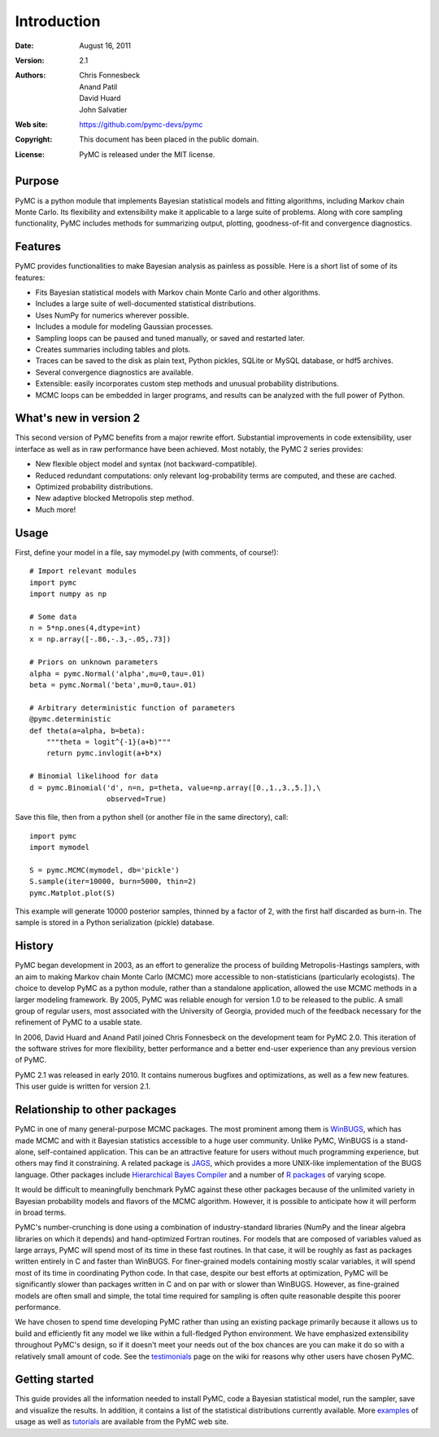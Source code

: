 ************
Introduction
************

:Date: August 16, 2011
:Version: 2.1
:Authors: Chris Fonnesbeck, Anand Patil, David Huard, John Salvatier
:Web site: https://github.com/pymc-devs/pymc
:Copyright: This document has been placed in the public domain.
:License: PyMC is released under the MIT license.


Purpose
=======

PyMC is a python module that implements Bayesian statistical models and
fitting algorithms, including Markov chain Monte Carlo.
Its flexibility and extensibility make it applicable to a large suite of problems. Along with core sampling functionality, PyMC includes
methods for summarizing output, plotting, goodness-of-fit and convergence
diagnostics.


Features
========

PyMC provides functionalities to make Bayesian analysis as painless as 
possible. Here is a short list of some of its features:

* Fits Bayesian statistical models with Markov chain Monte Carlo and
  other algorithms.

* Includes a large suite of well-documented statistical distributions.

* Uses NumPy for numerics wherever possible.

* Includes a module for modeling Gaussian processes.

* Sampling loops can be paused and tuned manually, or saved and restarted later.

* Creates summaries including tables and plots.

* Traces can be saved to the disk as plain text, Python pickles, SQLite or MySQL
  database, or hdf5 archives.

* Several convergence diagnostics are available.

* Extensible: easily incorporates custom step methods and unusual probability
  distributions.

* MCMC loops can be embedded in larger programs, and results can be analyzed
  with the full power of Python.


What's new in version 2
=======================

This second version of PyMC benefits from a major rewrite effort. 
Substantial improvements in code extensibility, user interface as well
as in raw performance have been achieved. Most notably, the PyMC 2 series
provides: 

* New flexible object model and syntax (not backward-compatible).

* Reduced redundant computations: only relevant log-probability terms are
  computed, and these are cached.

* Optimized probability distributions.

* New adaptive blocked Metropolis step method.

* Much more!


Usage
=====

First, define your model in a file, say mymodel.py (with comments, of course!)::

   # Import relevant modules
   import pymc
   import numpy as np

   # Some data
   n = 5*np.ones(4,dtype=int)
   x = np.array([-.86,-.3,-.05,.73])

   # Priors on unknown parameters
   alpha = pymc.Normal('alpha',mu=0,tau=.01)
   beta = pymc.Normal('beta',mu=0,tau=.01)

   # Arbitrary deterministic function of parameters
   @pymc.deterministic
   def theta(a=alpha, b=beta):
       """theta = logit^{-1}(a+b)"""
       return pymc.invlogit(a+b*x)

   # Binomial likelihood for data
   d = pymc.Binomial('d', n=n, p=theta, value=np.array([0.,1.,3.,5.]),\
                     observed=True)

Save this file, then from a python shell (or another file in the same directory), call::

	import pymc
	import mymodel

	S = pymc.MCMC(mymodel, db='pickle')
	S.sample(iter=10000, burn=5000, thin=2)
	pymc.Matplot.plot(S)

This example will generate 10000 posterior samples, thinned by a factor of 2, with the first half discarded as burn-in. The sample is stored in a Python serialization (pickle) database.


History
=======

PyMC began development in 2003, as an effort to generalize the process of building Metropolis-Hastings samplers, with an aim to making Markov chain Monte Carlo (MCMC) more accessible to non-statisticians (particularly ecologists). The choice to develop PyMC as a python module, rather than a standalone application, allowed the use MCMC methods in a larger modeling framework. By 2005, PyMC was reliable enough for version 1.0 to be released to the public. A small group of regular users, most associated with the University of Georgia, provided much of the feedback necessary for the refinement of PyMC to a usable state.

In 2006, David Huard and Anand Patil joined Chris Fonnesbeck on the development team for PyMC 2.0. This iteration of the software strives for more flexibility, better performance and a better end-user experience than any previous version of PyMC.

PyMC 2.1 was released in early 2010. It contains numerous bugfixes and optimizations, as well as a few new features. This user guide is written for version 2.1.


Relationship to other packages
==============================

PyMC in one of many general-purpose MCMC packages. The most prominent among them is `WinBUGS`_, which has made MCMC and with it Bayesian statistics accessible to a huge user community. Unlike PyMC, WinBUGS is a stand-alone, self-contained application. This can be an attractive feature for users without much programming experience, but others may find it constraining. A related package is `JAGS`_, which provides a more UNIX-like implementation of the BUGS language. Other packages include `Hierarchical Bayes Compiler`_ and a number of `R packages`_ of varying scope.

It would be difficult to meaningfully benchmark PyMC against these other packages because of the unlimited variety in Bayesian probability models and flavors of the MCMC algorithm. However, it is possible to anticipate how it will perform in broad terms. 

PyMC's number-crunching is done using a combination of industry-standard libraries (NumPy and the linear algebra libraries on which it depends) and hand-optimized Fortran routines. For models that are composed of variables valued as large arrays, PyMC will spend most of its time in these fast routines. In that case, it will be roughly as fast as packages written entirely in C and faster than WinBUGS. For finer-grained models containing mostly scalar variables, it will spend most of its time in coordinating Python code. In that case, despite our best efforts at optimization, PyMC will be significantly slower than packages written in C and on par with or slower than WinBUGS. However, as fine-grained models are often small and simple, the total time required for sampling is often quite reasonable despite this poorer performance.


We have chosen to spend time developing PyMC rather than using an existing package primarily because it allows us to build and efficiently fit any model we like within a full-fledged Python environment. We have emphasized extensibility throughout PyMC's design, so if it doesn't meet your needs out of the box chances are you can make it do so with a relatively small amount of code. See the `testimonials`_ page on the wiki for reasons why other users have chosen PyMC.


Getting started
===============

This guide provides all the information needed to install PyMC, code
a Bayesian statistical model, run the sampler, save and visualize the results.
In addition, it contains a list of the statistical distributions currently available. More `examples`_ of usage as well as
`tutorials`_  are available from the PyMC web site.

.. _`examples`: http://code.google.com/p/pymc/

.. _`tutorials`: http://code.google.com/p/pymc/wiki/TutorialsAndRecipes

.. _`WinBUGS`: http://www.mrc-bsu.cam.ac.uk/bugs/

.. _`JAGS`: http://www-ice.iarc.fr/~martyn/software/jags/

.. _`Hierarchical Bayes Compiler`: http://www.cs.utah.edu/~hal/HBC/

.. _`R packages`: http://cran.r-project.org/web/packages/

.. _`testimonials`: http://code.google.com/p/pymc/wiki/Testimonials
